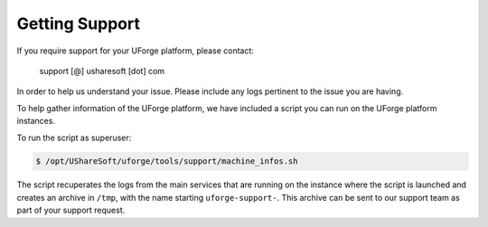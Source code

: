 .. Copyright 2016 FUJITSU LIMITED

.. _getting-support:

Getting Support
---------------

If you require support for your UForge platform, please contact:

	support [@] usharesoft [dot] com

In order to help us understand your issue.  Please include any logs pertinent to the issue you are having.  

To help gather information of the UForge platform, we have included a script you can run on the UForge platform instances.

To run the script as superuser:

.. code-block:: bash

	$ /opt/UShareSoft/uforge/tools/support/machine_infos.sh

The script recuperates the logs from the main services that are running on the instance where the script is launched and creates an archive in ``/tmp``, with the name starting ``uforge-support-``.  This archive can be sent to our support team as part of your support request.

